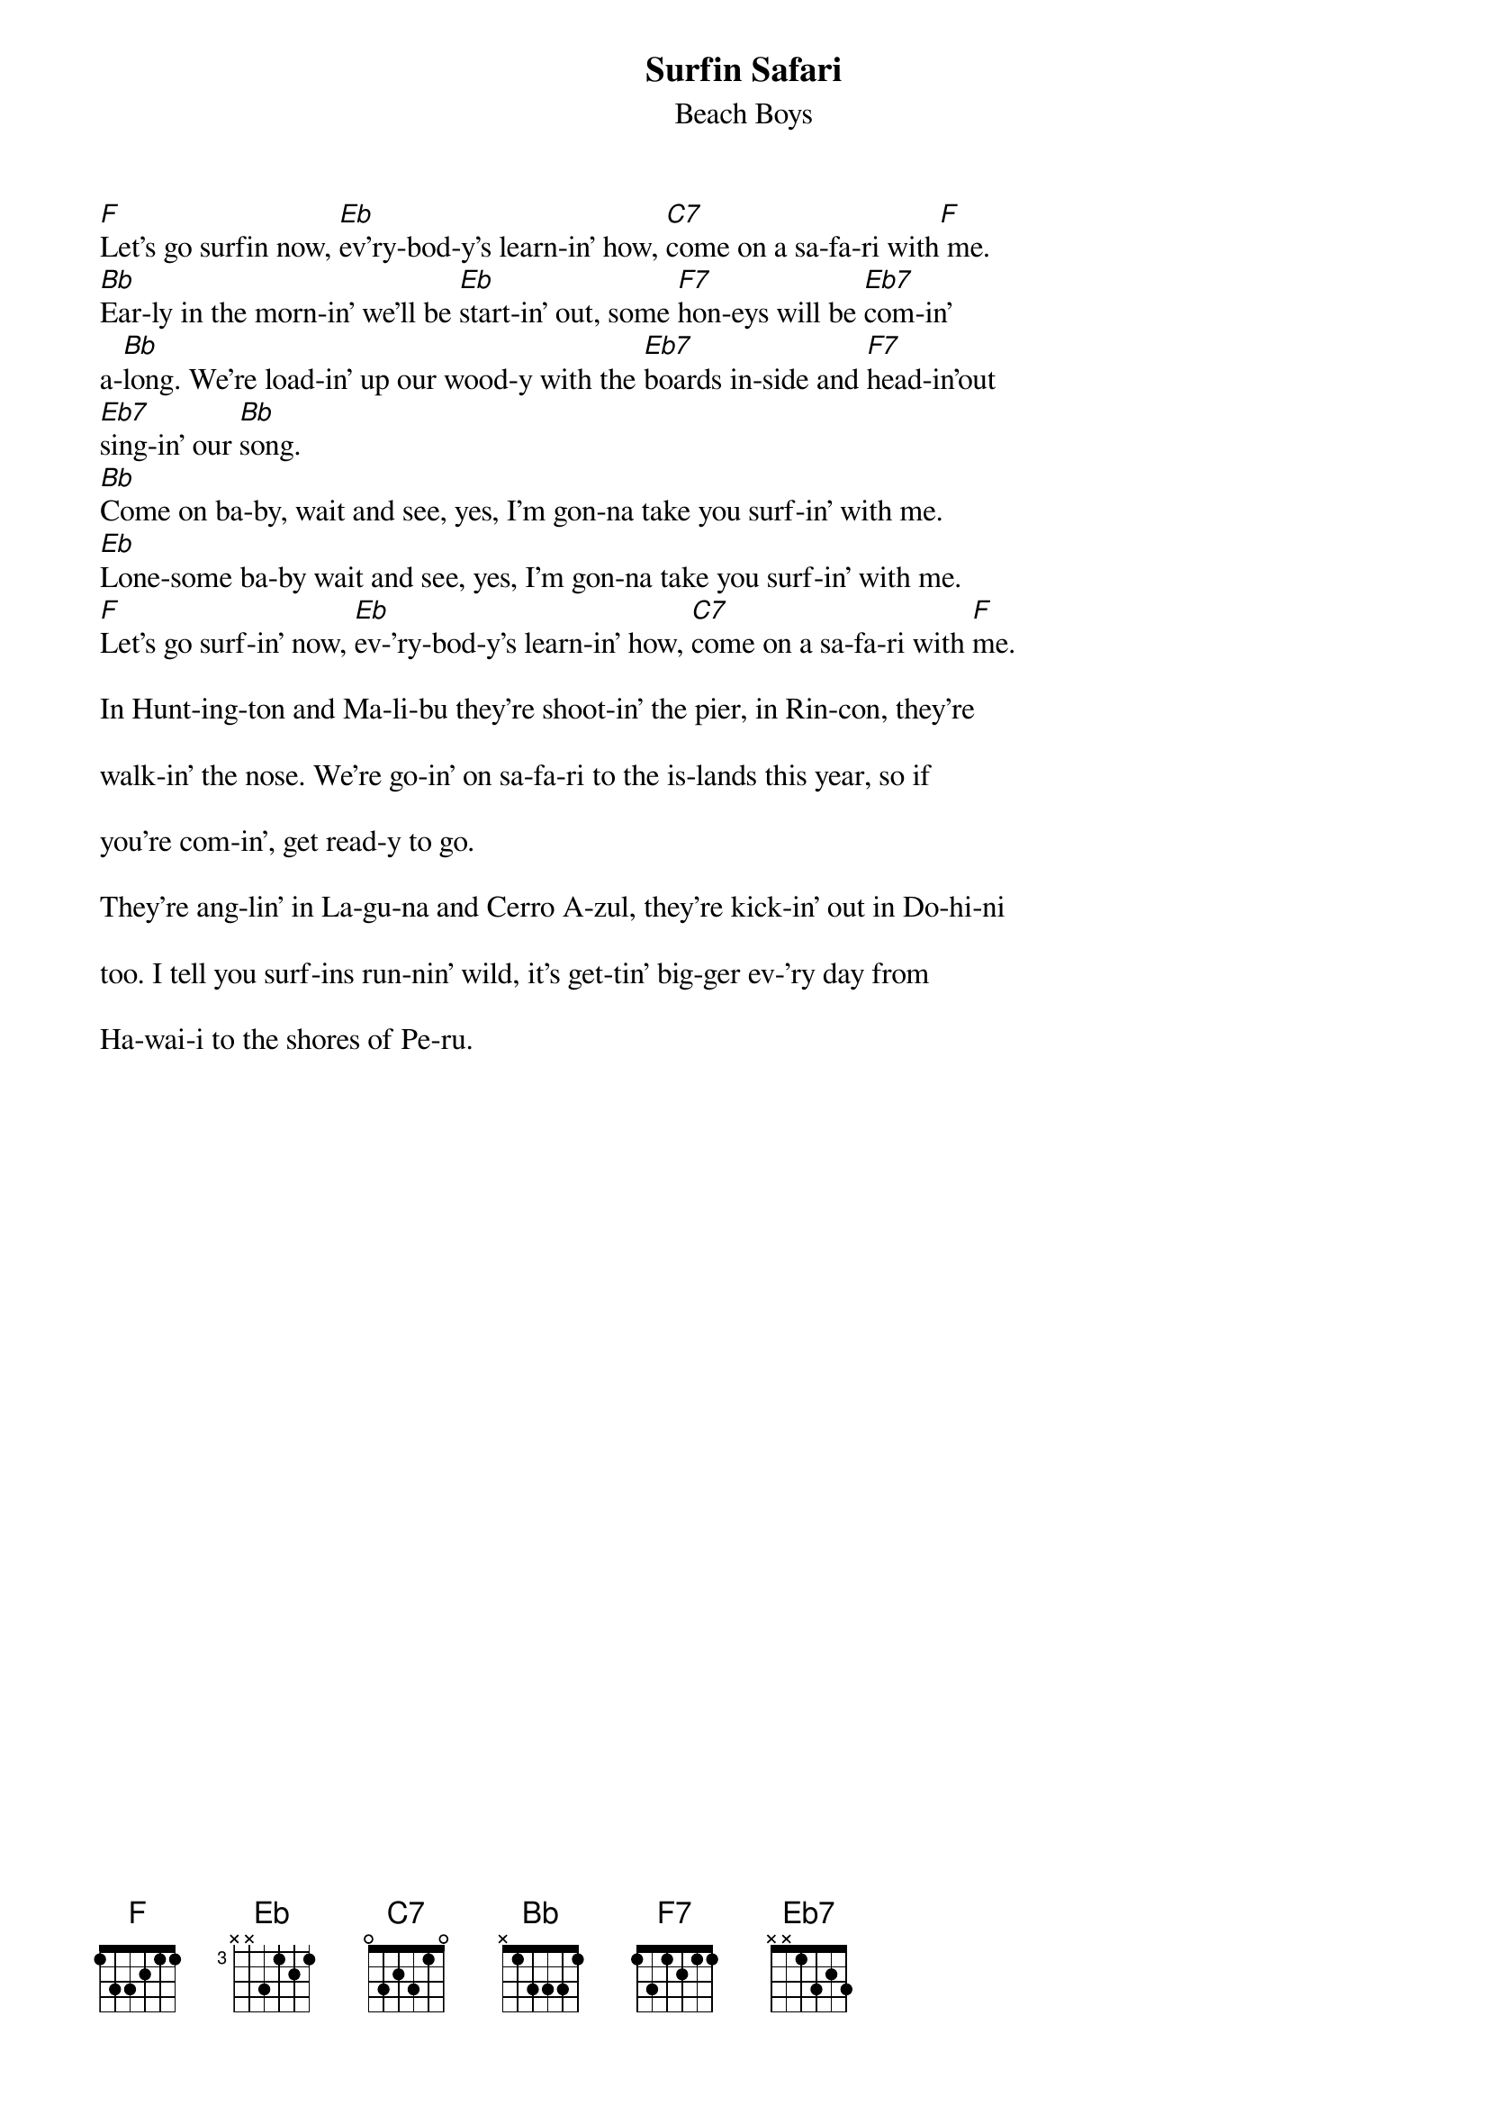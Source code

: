 {key: Bb}
{t:Surfin Safari}
{st:Beach Boys}

[F]Let's go surfin now, [Eb]ev'ry-bod-y's learn-in' how, [C7]come on a sa-fa-ri with[F] me.
[Bb]Ear-ly in the morn-in' we'll be [Eb]start-in' out, some [F7]hon-eys will be [Eb7]com-in'
a-[Bb]long. We're load-in' up our wood-y with the [Eb7]boards in-side and [F7]head-in'out
[Eb7]sing-in' our [Bb]song.
[Bb]Come on ba-by, wait and see, yes, I'm gon-na take you surf-in' with me.
[Eb]Lone-some ba-by wait and see, yes, I'm gon-na take you surf-in' with me.
[F]Let's go surf-in' now, [Eb]ev-'ry-bod-y's learn-in' how, [C7]come on a sa-fa-ri with [F]me.

In Hunt-ing-ton and Ma-li-bu they're shoot-in' the pier, in Rin-con, they're

walk-in' the nose. We're go-in' on sa-fa-ri to the is-lands this year, so if

you're com-in', get read-y to go.

They're ang-lin' in La-gu-na and Cerro A-zul, they're kick-in' out in Do-hi-ni

too. I tell you surf-ins run-nin' wild, it's get-tin' big-ger ev-'ry day from

Ha-wai-i to the shores of Pe-ru.
